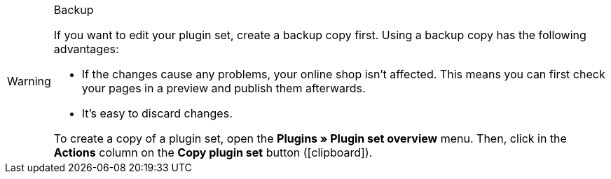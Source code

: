 [WARNING]
.Backup
====
If you want to edit your plugin set, create a backup copy first.
Using a backup copy has the following advantages:

* If the changes cause any problems, your online shop isn't affected.
This means you can first check your pages in a preview and publish them afterwards.
* It's easy to discard changes.

To create a copy of a plugin set, open the *Plugins » Plugin set overview* menu. Then, click in the *Actions* column on the *Copy plugin set* button (icon:clipboard[role=yellow]).
====